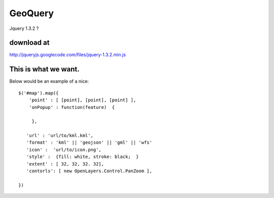 

GeoQuery
======== 


Jquery 1.3.2 ? 

download at 
------------ 
http://jqueryjs.googlecode.com/files/jquery-1.3.2.min.js




This is what we want. 
--------------------- 

Below would be an example of a nice::

    $('#map').map({ 
        'point' : [ [point], [point], [point] ], 
        'onPopup' : function(feature)  { 
        
         },

       'url' : 'url/to/kml.kml', 
       'format' : 'kml' || 'geojson' || 'gml' || 'wfs'  
       'icon' :  'url/to/icon.png', 
       'style' :  {fill: white, stroke: black;  } 
       'extent' : [ 32, 32, 32. 32], 
       'contorls': [ new OpenLayers.Control.PanZoom ], 

    })
